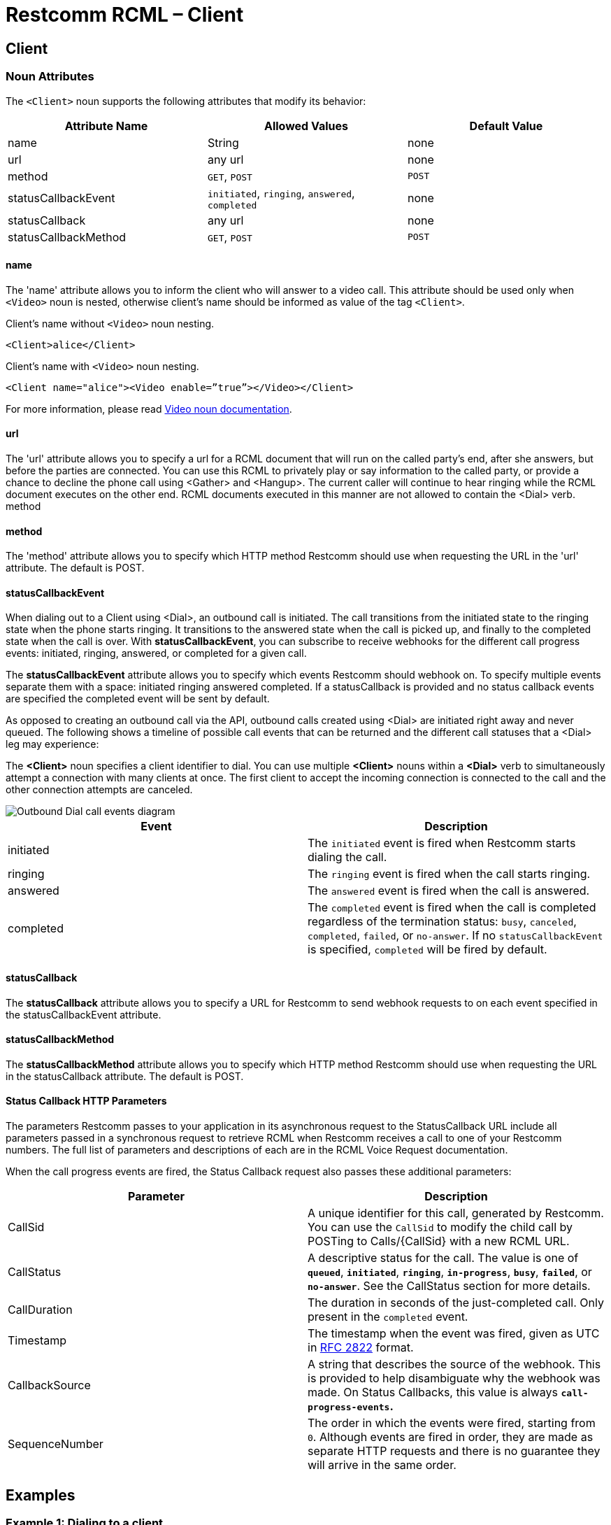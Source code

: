 = Restcomm RCML – Client

[[client]]
== Client

[[attributes]]
=== Noun Attributes

The `<Client>` noun supports the following attributes that modify its behavior:

[cols=",,",options="header",]
|==========================================================================
|Attribute Name |Allowed Values |Default Value
|name |String |none
|url |any url |none
|method |`GET`, `POST` |`POST`
|statusCallbackEvent |`initiated`, `ringing`, `answered`, `completed` |none
|statusCallback |any url |none
|statusCallbackMethod |`GET`, `POST` |`POST`
|==========================================================================

==== name

The 'name' attribute allows you to inform the client who will answer to a video call. This attribute should be used only when `<Video>` noun is nested, otherwise client's name should be informed as value of the tag `<Client>`.

Client's name without `<Video>` noun nesting.

----
<Client>alice</Client>
----

Client's name with `<Video>` noun nesting.

----
<Client name="alice"><Video enable=”true”></Video></Client>
----

For more information, please read <<video-rcml.adoc#video,Video noun documentation>>.

==== url

The 'url' attribute allows you to specify a url for a RCML document that will run on the called party's end, after she answers, but before the parties are connected. You can use this RCML to privately play or say information to the called party, or provide a chance to decline the phone call using <Gather> and <Hangup>. The current caller will continue to hear ringing while the RCML document executes on the other end. RCML documents executed in this manner are not allowed to contain the <Dial> verb. method

==== method

The 'method' attribute allows you to specify which HTTP method Restcomm should use when requesting the URL in the 'url' attribute. The default is POST.

==== statusCallbackEvent

When dialing out to a Client using <Dial>, an outbound call is initiated. The call transitions from the initiated state to the ringing state when the phone starts ringing. It transitions to the answered state when the call is picked up, and finally to the completed state when the call is over. With **statusCallbackEvent**, you can subscribe to receive webhooks for the different call progress events: initiated, ringing, answered, or completed for a given call.

The *statusCallbackEvent* attribute allows you to specify which events Restcomm should webhook on. To specify multiple events separate them with a space: initiated ringing answered completed. If a statusCallback is provided and no status callback events are specified the completed event will be sent by default.

As opposed to creating an outbound call via the API, outbound calls created using <Dial> are initiated right away and never queued. The following shows a timeline of possible call events that can be returned and the different call statuses that a <Dial> leg may experience:

The *<Client>* noun specifies a client identifier to dial. You can use multiple *<Client>* nouns within a *<Dial>* verb to simultaneously attempt a connection with many clients at once. The first client to accept the incoming connection is connected to the call and the other connection attempts are canceled.  

image::images/status-callback-events-dial.png[Outbound Dial call events diagram]

[cols=",",options="header",]
|==============================================================================================================================================================================================================================================================
|Event |Description
|initiated |The `initiated` event is fired when Restcomm starts dialing the call.
|ringing |The `ringing` event is fired when the call starts ringing.
|answered |The `answered` event is fired when the call is answered.
|completed |The `completed` event is fired when the call is completed regardless of the termination status: `busy`, `canceled`, `completed`, `failed`, or `no-answer`. If no `statusCallbackEvent` is specified, `completed` will be fired by default.
|==============================================================================================================================================================================================================================================================

[[attributes-status-callback]]
==== statusCallback

The *statusCallback* attribute allows you to specify a URL for Restcomm to send webhook requests to on each event specified in the statusCallbackEvent attribute.

==== statusCallbackMethod

The *statusCallbackMethod* attribute allows you to specify which HTTP method Restcomm should use when requesting the URL in the statusCallback attribute. The default is POST.

==== Status Callback HTTP Parameters

The parameters Restcomm passes to your application in its asynchronous request to the StatusCallback URL include all parameters passed in a synchronous request to retrieve RCML when Restcomm receives a call to one of your Restcomm numbers. The full list of parameters and descriptions of each are in the RCML Voice Request documentation.

When the call progress events are fired, the Status Callback request also passes these additional parameters:

[cols=",",options="header",]
|===================================================================================================================================================================================================================================================================
|Parameter |Description
|CallSid |A unique identifier for this call, generated by Restcomm. You can use the `CallSid` to modify the child call by POSTing to Calls/\{CallSid} with a new RCML URL.
|CallStatus |A descriptive status for the call. The value is one of **`queued`**, **`initiated`**, **`ringing`**, **`in-progress`**, **`busy`**, **`failed`**, or **`no-answer`**. See the CallStatus section for more details.
|CallDuration |The duration in seconds of the just-completed call. Only present in the `completed` event.
//|RecordingUrl |The URL of the phone call's recorded //audio. This parameter is included only if //*`Record=true`* is set on the REST API request and //does not include recordings from `<Dial>` or //`<Record>`. *`RecordingUrl`* is only present in the //`completed` event.
//|RecordingSid |The unique ID of the Recording from //this call. `RecordingSid` is only present in the //`completed` event.
//|RecordingDuration |The duration of the recorded //audio (in seconds). `RecordingDuration` is only //present in the `completed` event.
|Timestamp |The timestamp when the event was fired, given as UTC in http://php.net/manual/en/class.datetime.php#datetime.constants.rfc2822[RFC 2822] format.
|CallbackSource |A string that describes the source of the webhook. This is provided to help disambiguate why the webhook was made. On Status Callbacks, this value is always *`call-progress-events`.*
|SequenceNumber |The order in which the events were fired, starting from `0`. Although events are fired in order, they are made as separate HTTP requests and there is no guarantee they will arrive in the same order.
|===================================================================================================================================================================================================================================================================

[[examples]]
== Examples

[[examples-1]]
=== Example 1: Dialing to a client

In this example, we want to connect the current call to a client named `jenny`. To connect the call to `jenny`, use a https://www.twilio.com/docs/api/twiml/dial[`<Dial>`] verb with a `<Client>` noun nested inside.

----
<?xml version="1.0" encoding="UTF-8"?>
<Response>
   <Dial>
     <Client>Alice</Client>
   </Dial>
</Response>
----

[[examples-2]]
=== Example 2: Simultaneous Dialing

You can use up to ten total `<Number>` and `<Client>` nouns within a `<Dial>` verb to dial multiple phone numbers and clients at the same time. The first person to answer the call will be connected to the caller, while the rest of the call attempts are hung up.

----
<?xml version="1.0" encoding="UTF-8"?>
<Response>
  <Dial callerId="+19898XXXXXXX">
        <Number>123-321-4321</Number>
       <Client>jenny</Client>
       <Client>tommy</Client>
  </Dial>
</Response>
----

[[examples-3]]
=== Example 3: Call Progress Events

In this case, we want to receive a webhook for each call progress event when dialing a Client using `<Dial>`.

----
<?xml version="1.0" encoding="UTF-8"?>
<Response>
<Dial>
        <Client
             statusCallbackEvent='initiated ringing answered completed'
             statusCallback='https://myapp.com/calls/events'
             statusCallbackMethod='POST'>
                                        thomas
         </Client>
</Dial>
</Response>
----

[[examples-4]]
=== Example 4: Video call to Client

The following RCML dials to alice enabling video.

----
<?xml version="1.0" encoding="UTF-8"?>
<Response>
    <Dial>
	    <Client name="alice">
	        <Video enable=”true”>
    	    </Video>
	    </Client>
    </Dial>
</Response>
----
